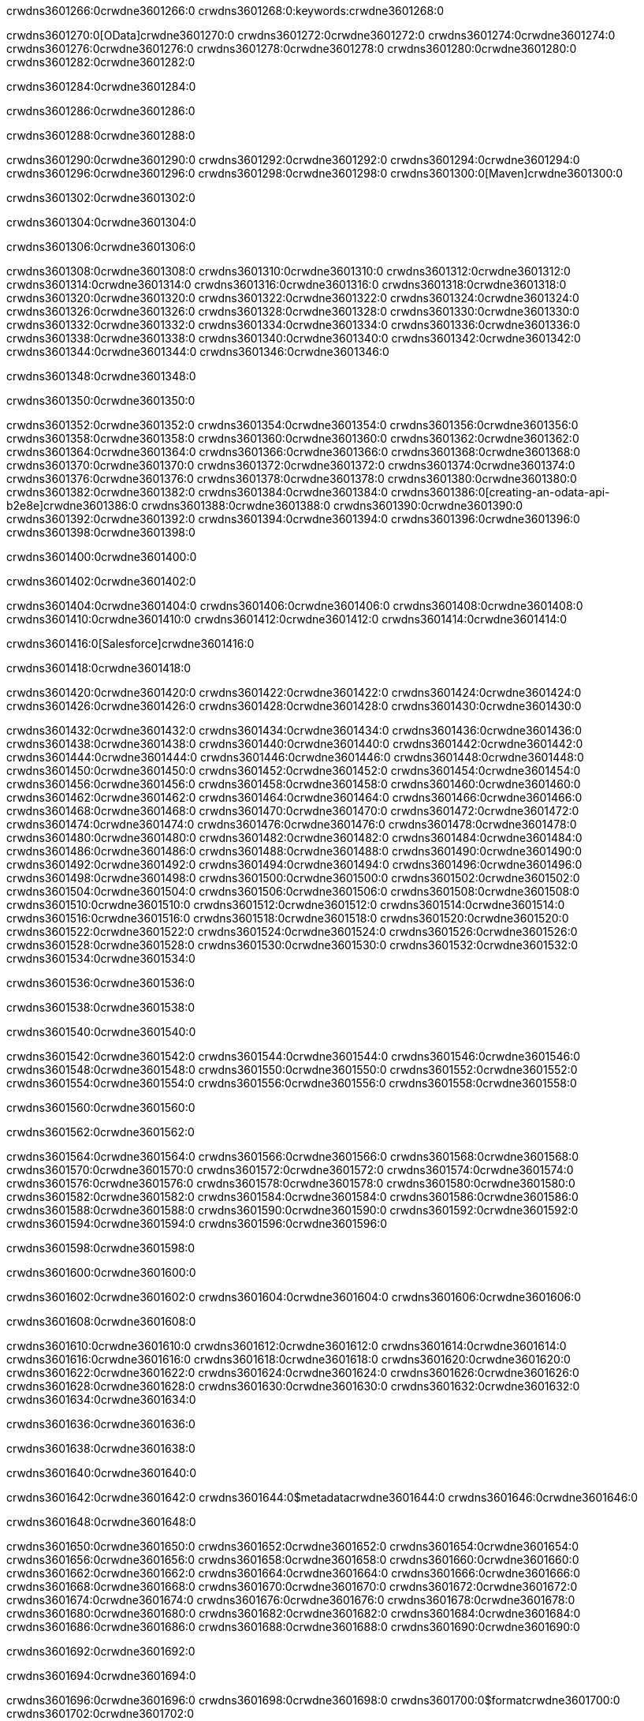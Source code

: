 crwdns3601266:0crwdne3601266:0
crwdns3601268:0:keywords:crwdne3601268:0

crwdns3601270:0[OData]crwdne3601270:0 crwdns3601272:0crwdne3601272:0 crwdns3601274:0crwdne3601274:0 crwdns3601276:0crwdne3601276:0 crwdns3601278:0crwdne3601278:0 crwdns3601280:0crwdne3601280:0 crwdns3601282:0crwdne3601282:0

crwdns3601284:0crwdne3601284:0

crwdns3601286:0crwdne3601286:0

crwdns3601288:0crwdne3601288:0

crwdns3601290:0crwdne3601290:0
crwdns3601292:0crwdne3601292:0
crwdns3601294:0crwdne3601294:0
crwdns3601296:0crwdne3601296:0
crwdns3601298:0crwdne3601298:0
crwdns3601300:0[Maven]crwdne3601300:0

crwdns3601302:0crwdne3601302:0

crwdns3601304:0crwdne3601304:0


crwdns3601306:0crwdne3601306:0

crwdns3601308:0crwdne3601308:0 crwdns3601310:0crwdne3601310:0
crwdns3601312:0crwdne3601312:0 crwdns3601314:0crwdne3601314:0
crwdns3601316:0crwdne3601316:0
crwdns3601318:0crwdne3601318:0
crwdns3601320:0crwdne3601320:0
crwdns3601322:0crwdne3601322:0 crwdns3601324:0crwdne3601324:0
crwdns3601326:0crwdne3601326:0 crwdns3601328:0crwdne3601328:0
crwdns3601330:0crwdne3601330:0 
crwdns3601332:0crwdne3601332:0
crwdns3601334:0crwdne3601334:0
crwdns3601336:0crwdne3601336:0 crwdns3601338:0crwdne3601338:0
crwdns3601340:0crwdne3601340:0 crwdns3601342:0crwdne3601342:0
crwdns3601344:0crwdne3601344:0 crwdns3601346:0crwdne3601346:0

crwdns3601348:0crwdne3601348:0

crwdns3601350:0crwdne3601350:0

crwdns3601352:0crwdne3601352:0 crwdns3601354:0crwdne3601354:0
crwdns3601356:0crwdne3601356:0
crwdns3601358:0crwdne3601358:0
crwdns3601360:0crwdne3601360:0
crwdns3601362:0crwdne3601362:0 crwdns3601364:0crwdne3601364:0
crwdns3601366:0crwdne3601366:0
crwdns3601368:0crwdne3601368:0
crwdns3601370:0crwdne3601370:0 crwdns3601372:0crwdne3601372:0
crwdns3601374:0crwdne3601374:0 crwdns3601376:0crwdne3601376:0
crwdns3601378:0crwdne3601378:0
crwdns3601380:0crwdne3601380:0 crwdns3601382:0crwdne3601382:0
crwdns3601384:0crwdne3601384:0
crwdns3601386:0[creating-an-odata-api-b2e8e]crwdne3601386:0
crwdns3601388:0crwdne3601388:0
crwdns3601390:0crwdne3601390:0 crwdns3601392:0crwdne3601392:0
crwdns3601394:0crwdne3601394:0
crwdns3601396:0crwdne3601396:0 crwdns3601398:0crwdne3601398:0

crwdns3601400:0crwdne3601400:0

crwdns3601402:0crwdne3601402:0

crwdns3601404:0crwdne3601404:0
crwdns3601406:0crwdne3601406:0
crwdns3601408:0crwdne3601408:0
crwdns3601410:0crwdne3601410:0
crwdns3601412:0crwdne3601412:0
crwdns3601414:0crwdne3601414:0

crwdns3601416:0[Salesforce]crwdne3601416:0

crwdns3601418:0crwdne3601418:0

crwdns3601420:0crwdne3601420:0 crwdns3601422:0crwdne3601422:0 crwdns3601424:0crwdne3601424:0 crwdns3601426:0crwdne3601426:0 crwdns3601428:0crwdne3601428:0 crwdns3601430:0crwdne3601430:0

crwdns3601432:0crwdne3601432:0 crwdns3601434:0crwdne3601434:0 crwdns3601436:0crwdne3601436:0
crwdns3601438:0crwdne3601438:0
crwdns3601440:0crwdne3601440:0
crwdns3601442:0crwdne3601442:0
crwdns3601444:0crwdne3601444:0 crwdns3601446:0crwdne3601446:0 crwdns3601448:0crwdne3601448:0
crwdns3601450:0crwdne3601450:0 crwdns3601452:0crwdne3601452:0
crwdns3601454:0crwdne3601454:0
crwdns3601456:0crwdne3601456:0
crwdns3601458:0crwdne3601458:0
crwdns3601460:0crwdne3601460:0 crwdns3601462:0crwdne3601462:0
crwdns3601464:0crwdne3601464:0
crwdns3601466:0crwdne3601466:0
crwdns3601468:0crwdne3601468:0
crwdns3601470:0crwdne3601470:0 crwdns3601472:0crwdne3601472:0 crwdns3601474:0crwdne3601474:0
crwdns3601476:0crwdne3601476:0
crwdns3601478:0crwdne3601478:0
crwdns3601480:0crwdne3601480:0
crwdns3601482:0crwdne3601482:0 crwdns3601484:0crwdne3601484:0
crwdns3601486:0crwdne3601486:0 crwdns3601488:0crwdne3601488:0
crwdns3601490:0crwdne3601490:0
crwdns3601492:0crwdne3601492:0
crwdns3601494:0crwdne3601494:0
crwdns3601496:0crwdne3601496:0 crwdns3601498:0crwdne3601498:0 crwdns3601500:0crwdne3601500:0
crwdns3601502:0crwdne3601502:0
crwdns3601504:0crwdne3601504:0 crwdns3601506:0crwdne3601506:0
crwdns3601508:0crwdne3601508:0
crwdns3601510:0crwdne3601510:0 crwdns3601512:0crwdne3601512:0
crwdns3601514:0crwdne3601514:0
crwdns3601516:0crwdne3601516:0
crwdns3601518:0crwdne3601518:0
crwdns3601520:0crwdne3601520:0
crwdns3601522:0crwdne3601522:0
crwdns3601524:0crwdne3601524:0
crwdns3601526:0crwdne3601526:0
crwdns3601528:0crwdne3601528:0
crwdns3601530:0crwdne3601530:0
crwdns3601532:0crwdne3601532:0 crwdns3601534:0crwdne3601534:0

crwdns3601536:0crwdne3601536:0

crwdns3601538:0crwdne3601538:0

crwdns3601540:0crwdne3601540:0

crwdns3601542:0crwdne3601542:0 crwdns3601544:0crwdne3601544:0
crwdns3601546:0crwdne3601546:0 crwdns3601548:0crwdne3601548:0
crwdns3601550:0crwdne3601550:0
crwdns3601552:0crwdne3601552:0
crwdns3601554:0crwdne3601554:0
crwdns3601556:0crwdne3601556:0
crwdns3601558:0crwdne3601558:0

crwdns3601560:0crwdne3601560:0

crwdns3601562:0crwdne3601562:0


crwdns3601564:0crwdne3601564:0
crwdns3601566:0crwdne3601566:0
crwdns3601568:0crwdne3601568:0
  crwdns3601570:0crwdne3601570:0
    crwdns3601572:0crwdne3601572:0
      crwdns3601574:0crwdne3601574:0
      crwdns3601576:0crwdne3601576:0
      crwdns3601578:0crwdne3601578:0
      crwdns3601580:0crwdne3601580:0
    crwdns3601582:0crwdne3601582:0
    crwdns3601584:0crwdne3601584:0
      crwdns3601586:0crwdne3601586:0
      crwdns3601588:0crwdne3601588:0
      crwdns3601590:0crwdne3601590:0
      crwdns3601592:0crwdne3601592:0
    crwdns3601594:0crwdne3601594:0
crwdns3601596:0crwdne3601596:0

crwdns3601598:0crwdne3601598:0

crwdns3601600:0crwdne3601600:0

crwdns3601602:0crwdne3601602:0
crwdns3601604:0crwdne3601604:0
crwdns3601606:0crwdne3601606:0

crwdns3601608:0crwdne3601608:0

crwdns3601610:0crwdne3601610:0
crwdns3601612:0crwdne3601612:0
  crwdns3601614:0crwdne3601614:0
    crwdns3601616:0crwdne3601616:0
    crwdns3601618:0crwdne3601618:0
      crwdns3601620:0crwdne3601620:0
    crwdns3601622:0crwdne3601622:0
    crwdns3601624:0crwdne3601624:0
      crwdns3601626:0crwdne3601626:0
    crwdns3601628:0crwdne3601628:0
  crwdns3601630:0crwdne3601630:0
crwdns3601632:0crwdne3601632:0
crwdns3601634:0crwdne3601634:0

crwdns3601636:0crwdne3601636:0

crwdns3601638:0crwdne3601638:0

crwdns3601640:0crwdne3601640:0

crwdns3601642:0crwdne3601642:0
crwdns3601644:0$metadatacrwdne3601644:0
crwdns3601646:0crwdne3601646:0

crwdns3601648:0crwdne3601648:0

crwdns3601650:0crwdne3601650:0
crwdns3601652:0crwdne3601652:0
crwdns3601654:0crwdne3601654:0
crwdns3601656:0crwdne3601656:0
crwdns3601658:0crwdne3601658:0
crwdns3601660:0crwdne3601660:0
crwdns3601662:0crwdne3601662:0
crwdns3601664:0crwdne3601664:0
crwdns3601666:0crwdne3601666:0
crwdns3601668:0crwdne3601668:0
crwdns3601670:0crwdne3601670:0
crwdns3601672:0crwdne3601672:0
crwdns3601674:0crwdne3601674:0
crwdns3601676:0crwdne3601676:0
crwdns3601678:0crwdne3601678:0
crwdns3601680:0crwdne3601680:0
crwdns3601682:0crwdne3601682:0
crwdns3601684:0crwdne3601684:0
crwdns3601686:0crwdne3601686:0
crwdns3601688:0crwdne3601688:0
crwdns3601690:0crwdne3601690:0

crwdns3601692:0crwdne3601692:0

crwdns3601694:0crwdne3601694:0

crwdns3601696:0crwdne3601696:0
crwdns3601698:0crwdne3601698:0
crwdns3601700:0$formatcrwdne3601700:0
crwdns3601702:0crwdne3601702:0

crwdns3601704:0crwdne3601704:0

crwdns3601706:0crwdne3601706:0
crwdns3601708:0$formatcrwdnd3601708:0$topcrwdnd3601708:0$skipcrwdne3601708:0
crwdns3601710:0crwdne3601710:0

crwdns3601712:0crwdne3601712:0

crwdns3601714:0crwdne3601714:0
crwdns3601716:0crwdne3601716:0
crwdns3601718:0crwdne3601718:0
crwdns3601720:0crwdne3601720:0
crwdns3601722:0crwdne3601722:0
crwdns3601724:0crwdne3601724:0
crwdns3601726:0crwdne3601726:0
crwdns3601728:0crwdne3601728:0
crwdns3601730:0crwdne3601730:0
crwdns3601732:0crwdne3601732:0
crwdns3601734:0crwdne3601734:0
crwdns3601736:0crwdne3601736:0
crwdns3601738:0crwdne3601738:0

crwdns3601740:0crwdne3601740:0

crwdns3601742:0crwdne3601742:0